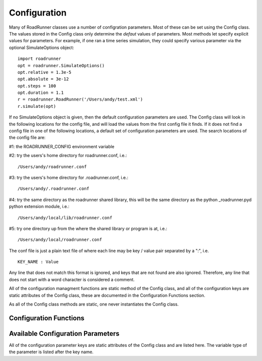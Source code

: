 Configuration
_____________

Many of RoadRunner classes use a number of configration parameters. Most of these can be set using
the Config class. The values stored in the Config class only determine the *defaut* values of
parameters. Most methods let specify explicit values for parameters. For example, if one ran a time
series simulation, they could specify various parameter via the optional SimulateOptions object::

  import roadrunner
  opt = roadrunner.SimulateOptions()
  opt.relative = 1.3e-5
  opt.absolute = 3e-12
  opt.steps = 100
  opt.duration = 1.1
  r = roadrunner.RoadRunner('/Users/andy/test.xml')
  r.simulate(opt)

If no SimulateOptions object is given, then the default configuration parameters are used. The
Config class will look in the following locations for the config file, and will load the values from
the first config file it finds. If it does not find a config file in one of the following locations,
a default set of configuration parameters are used. The search locations of the config file are:

#1: the ROADRUNNER_CONFIG environment variable

#2: try the users's home directory for roadrunner.conf, i.e.::
  
  /Users/andy/roadrunner.conf

#3: try the users's home directory for .roadrunner.conf, i.e.::
  
  /Users/andy/.roadrunner.conf

#4: try the same directory as the roadrunner shared library, this will be the same directory as the python _roadrunner.pyd
python extension module, i.e.::
  
  /Users/andy/local/lib/roadrunner.conf

#5: try one directory up from the where the shared library or program is at, i.e.::
  
  /Users/andy/local/roadrunner.conf

The conf file is just a plain text file of where each line may be key / value pair separated by a
":", i.e. ::

  KEY_NAME : Value

Any line that does not match this format is ignored, and keys that are not found are also
ignored. Therefore, any line that does not start with a word character is considered a comment.

All of the configuration managment functions are static method of the Config class, and 
all of the configuration keys are static attributes of the Config class, these are documented in the 
Configuration Functions section. 

As all of the Config class methods are static, one never instantiates the Config class. 

Configuration Functions
-----------------------

.. staticmethod:: Config.setValue(key, value)
   :module: roadrunner

   Set the value of a configuration key. The value must be either a string, integer, double or
   boolean. If one wanted to change the value of the default integrator tolerances, one would::

     from roadrunner import Config
     Config.setValue(Config.SIMULATEOPTIONS_ABSOLUTE, 3.14e-12)
     Config.setValue(Config.SIMULATEOPTIONS_RELATIVE, 2.78e-5)


   Or, other options may be set to Boolean or integer values. To enable an optimization features,
   or to set default simulation time steps::

     Config.setValue(Config.LOADSBMLOPTIONS_OPTIMIZE_INSTRUCTION_SIMPLIFIER, True)
     Config.setValue(Config.SIMULATEOPTIONS_STEPS, 100)


.. staticmethod:: Config.getConfigFilePath()
   :module: roadrunner

   If roadrunner was able to find a configuration file on the file system, its full path is returned
   here. If no file was found, this returns a empty string. 


.. staticmethod:: Config.readConfigFile(path)
   :module: roadrunner

   Read all of the values from a configuration file at the given path. This overrides any previously
   stored configuration. This allows users to have any number of configuration files and load them
   at any time. Say someone had to use Windows, and they had a file in thier C: drive, this would be
   loaded via::
     
     Config.readConfigFile("C:/my_config_file.txt")

   Note, the forward slash works on both Unix and Windows, using the forward slash eliminates the
   need to use a double back slash, "\\\\".

.. staticmethod:: Config.writeConfigFile(path)
   :module: roadrunner

   Write all of the current configuration values to a file. This could be written to one of the
   default locations, or to any other location, and re-loaded at a later time. 


.. staticmethod:: Config.getString(key)
   :module: roadrunner

   Get the value of the key as a string. This is mostly used internally in RoadRunner. As RoadRunner
   is written in C++ which is a statically rather than a dynamically typed language, it requires
   values to be returned with a concrete type, i.e. string, integer, double, etc...

   The getString, getInt, getDouble methods may be useful in python to see what the current value of
   a parameter is. 

.. staticmethod:: Config.getInt(key)
   :module: roadrunner

   Get the value of a key as an integer.


.. staticmethod:: Config.getDouble(key)
   :module: roadrunner

   Get the value of the key as a double.


Available Configuration Parameters
----------------------------------
All of the configuration parameter keys are static attributes of the Config class and are listed
here. The variable type of the parameter is listed after the key name. 


.. attribute:: Config.LOADSBMLOPTIONS_CONSERVED_MOIETIES
   :module: roadrunner
   :annotation: bool

   perform conservation analysis.
      
   This causes a re-ordering of the species, so results generated
   with this flag enabled can not be compared index wise to results
   generated otherwise.

   Moiety conservation is only compatable with simple models which do NOT have any events or rules
   which define or alter any floating species, and which have simple constant stiochiometries. 
  


.. attribute:: Config.LOADSBMLOPTIONS_RECOMPILE
   :module: roadrunner
   :annotation: bool

   Should the model be recompiled?
   The LLVM ModelGenerator maintins a hash table of currently running
   models. If this flag is NOT set, then the generator will look to see
   if there is already a running instance of the given model and
   use the generated code from that one.
  
   If only a single instance of a model is run, there is no
   need to cache the models, and this can safetly be enabled,
   realizing some performance gains.


.. attribute:: Config.LOADSBMLOPTIONS_READ_ONLY
   :module: roadrunner
   :annotation: bool

   If this is set, then a read-only model is generated. A read-only
   model can be simulated, but no code is generated to set model
   values, i.e. parameters, amounts, values, etc...
  
   It takes a finite amount of time to generate the model value setting
   functions, and if they are not needed, one may see some performance
   gains, especially in very large models.


.. attribute:: Config.LOADSBMLOPTIONS_MUTABLE_INITIAL_CONDITIONS
   :module: roadrunner
   :annotation: bool

   Generate accessor functions to allow changing of initial
   conditions.



.. attribute:: Config.LOADSBMLOPTIONS_OPTIMIZE_GVN
   :module: roadrunner
   :annotation: bool

   GVN - This pass performs global value numbering and redundant load
   elimination cotemporaneously.




.. attribute:: Config.LOADSBMLOPTIONS_OPTIMIZE_CFG_SIMPLIFICATION
   :module: roadrunner
   :annotation: bool

   CFGSimplification - Merge basic blocks, eliminate unreachable blocks,
   simplify terminator instructions, etc...




.. attribute:: Config.LOADSBMLOPTIONS_OPTIMIZE_INSTRUCTION_COMBINING
   :module: roadrunner
   :annotation: bool

   InstructionCombining - Combine instructions to form fewer, simple
   instructions. This pass does not modify the CFG, and has a tendency to make
   instructions dead, so a subsequent DCE pass is useful.




.. attribute:: Config.LOADSBMLOPTIONS_OPTIMIZE_DEAD_INST_ELIMINATION
   :module: roadrunner
   :annotation: bool

   DeadInstElimination - This pass quickly removes trivially dead instructions
   without modifying the CFG of the function.  It is a BasicBlockPass, so it
   runs efficiently when queued next to other BasicBlockPass's.




.. attribute:: Config.LOADSBMLOPTIONS_OPTIMIZE_DEAD_CODE_ELIMINATION
   :module: roadrunner
   :annotation: bool

   DeadCodeElimination - This pass is more powerful than DeadInstElimination,
   because it is worklist driven that can potentially revisit instructions when
   their other instructions become dead, to eliminate chains of dead
   computations.


.. attribute:: Config.LOADSBMLOPTIONS_OPTIMIZE_INSTRUCTION_SIMPLIFIER
   :module: roadrunner
   :annotation: bool


   InstructionSimplifier - Remove redundant instructions.


.. attribute:: Config.LOADSBMLOPTIONS_USE_MCJIT
   :module: roadrunner
   :annotation: bool

   Currently disabled. 

   Use the LLVM MCJIT JIT engine.
  
   Defaults to false.
  
   The MCJIT is the new LLVM JIT engine, it is not as well tested as the
   original JIT engine. Does NOT work on LLVM 3.1



.. attribute:: Config.SIMULATEOPTIONS_STEPS
   :module: roadrunner
   :annotation: int

   The number of steps at which the output is sampled. The samples are evenly spaced.
   When a simulation system calculates the data points to record, it will typically
   divide the duration by the number of time steps. Thus, for X steps, the output
   will have X+1 data rows.


.. attribute:: Config.SIMULATEOPTIONS_DURATION
   :module: roadrunner
   :annotation: double

   The duration of the simulation run, in the model's units of time. Note, 
   setting the duration automatically sets the end time and visa versa.


.. attribute:: Config.SIMULATEOPTIONS_ABSOLUTE
   :module: roadrunner
   :annotation: double

   The absolute error tolerance used by the integrator. 

   A number representing the absolute difference permitted for the integrator
   tolerance. Defaults to 1.000000e-10.


.. attribute:: Config.SIMULATEOPTIONS_RELATIVE
   :module: roadrunner
   :annotation: double

   The relative error tolerance used by the integrator. 

   A float-point number representing the relative difference permitted.
   Defaults to 1.000000e-05.


.. attribute:: Config.SIMULATEOPTIONS_STRUCTURED_RESULT
   :module: roadrunner
   :annotation: bool

   A boolean option to return a structured array from the RoadRunner.simulate method. Structured
   arrays contain column names and other data. A structured array needs to be converted into regular
   arrays before they can be used in numpy functions. 



.. attribute:: Config.SIMULATEOPTIONS_STIFF
   :module: roadrunner
   :annotation: bool

   Is the model a stiff system? setting this to stiff causes
   RoadRunner to load a stiff solver which could potentially be
   extremly slow



.. attribute:: Config.SIMULATEOPTIONS_MULTI_STEP
   :module: roadrunner
   :annotation: bool

   The MULTI_STEP option tells the solver to take a series of internal steps
   and then return the solution at the point reached by that step.
  
   In simulate, this option will likely be slower than normal mode,
   but may be useful to monitor solutions as they are integrated.
  
   This is intended to be used in combination with the
   IntegratorListener. It this option is set, and there is a
   IntegratorListener set, RoadRunner::integrate will run the
   integrator in a series of internal steps, and the listner
   will by notified at each step.
  
   Highly Experimental!!!


.. attribute:: Config.SIMULATEOPTIONS_INITIAL_TIMESTEP
   :module: roadrunner
   :annotation: double

   A user specified initial time step. If this is <=  0, the integrator
   will attempt to determine a safe initial time stpe.
  
   Note, for each number of steps given to RoadRunner::simulate or RoadRunner::oneStep,
   the internal integrator may take many many steps to reach one of the external time
   steps. This value specifies an initial value for the internal integrator
   time step.


.. attribute:: Config.SIMULATEOPTIONS_MINIMUM_TIMESTEP
   :module: roadrunner
   :annotation: double

   Specfify The Minimum Time Step That The Internal Integrator
   Will Use. Uses Integrator Estimated Value If <= 0.



.. attribute:: Config.SIMULATEOPTIONS_MAXIMUM_TIMSETEP
   :module: roadrunner
   :annotation: double

   Specify The Maximum Time Step Size That The Internaal Integrator
   Will Use. Uses Integrator Estimated Value If <= 0.



.. attribute:: Config.SIMULATEOPTIONS_MAXIMUM_NUM_STEPS
   :module: roadrunner
   :annotation: int

   Specify The Maximum Number Of Steps The Internal Integrator Will Use
   Before Reaching The User Specified Time Span. Uses The Integrator
   Default Value If <= 0.

              



